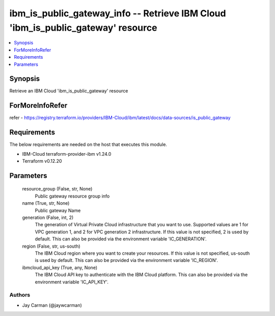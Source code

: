 
ibm_is_public_gateway_info -- Retrieve IBM Cloud 'ibm_is_public_gateway' resource
=================================================================================

.. contents::
   :local:
   :depth: 1


Synopsis
--------

Retrieve an IBM Cloud 'ibm_is_public_gateway' resource


ForMoreInfoRefer
----------------
refer - https://registry.terraform.io/providers/IBM-Cloud/ibm/latest/docs/data-sources/is_public_gateway

Requirements
------------
The below requirements are needed on the host that executes this module.

- IBM-Cloud terraform-provider-ibm v1.24.0
- Terraform v0.12.20



Parameters
----------

  resource_group (False, str, None)
    Public gateway resource group info


  name (True, str, None)
    Public gateway Name


  generation (False, int, 2)
    The generation of Virtual Private Cloud infrastructure that you want to use. Supported values are 1 for VPC generation 1, and 2 for VPC generation 2 infrastructure. If this value is not specified, 2 is used by default. This can also be provided via the environment variable 'IC_GENERATION'.


  region (False, str, us-south)
    The IBM Cloud region where you want to create your resources. If this value is not specified, us-south is used by default. This can also be provided via the environment variable 'IC_REGION'.


  ibmcloud_api_key (True, any, None)
    The IBM Cloud API key to authenticate with the IBM Cloud platform. This can also be provided via the environment variable 'IC_API_KEY'.













Authors
~~~~~~~

- Jay Carman (@jaywcarman)

